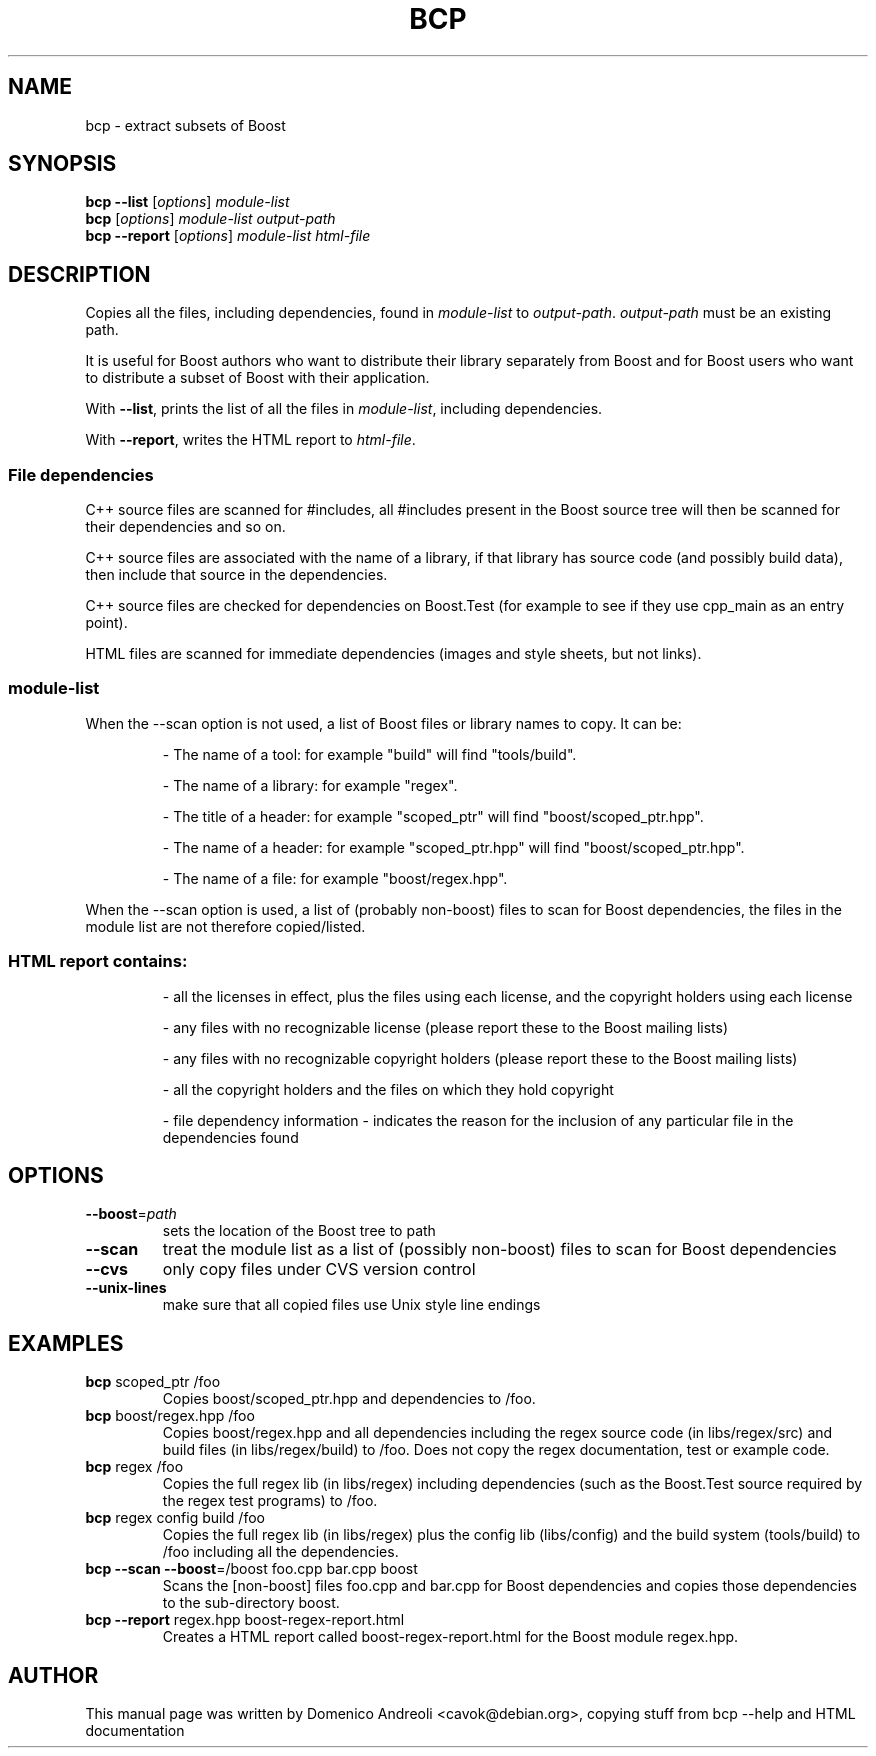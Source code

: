 '=======================================================================
' Copyright 2006 Domenico Andreoli <cavok@debian.org>
'
' Distributed under the Boost Software License, Version 1.0. (See
' accompanying file LICENSE_1_0.txt or copy at
' http://www.boost.org/LICENSE_1_0.txt)
'=======================================================================
'TH BCP "1" "March 2006" "Boost C++ Libraries" "Boost C++ Libraries Documentation"
.SH NAME
bcp \- extract subsets of Boost
.SH SYNOPSIS
.B bcp
\fB\-\-list\fR [\fIoptions\fR] \fImodule\-list\fR
.br
.B bcp
[\fIoptions\fR] \fImodule\-list output\-path\fR
.br
.B bcp
\fB\-\-report\fR [\fIoptions\fR] \fImodule\-list html\-file\fR
.br
.SH DESCRIPTION
Copies all the files, including dependencies, found in \fImodule-list\fR
to \fIoutput-path\fR. \fIoutput-path\fR must be an existing path.
.PP
It is useful for Boost authors who want to distribute their library
separately from Boost and for Boost users who want to distribute a
subset of Boost with their application.
.PP
With \fB\-\-list\fR, prints the list of all the
files in \fImodule-list\fR, including dependencies.
.PP
With \fB\-\-report\fR, writes the HTML report to \fIhtml-file\fR.
.SS File dependencies
C++ source files are scanned for #includes, all #includes present in the
Boost source tree will then be scanned for their dependencies and so on.
.PP
C++ source files are associated with the name of a library, if that
library has source code (and possibly build data), then include that
source in the dependencies.
.PP
C++ source files are checked for dependencies on Boost.Test (for example
to see if they use cpp_main as an entry point).
.PP
HTML files are scanned for immediate dependencies (images and style
sheets, but not links).
.SS \fImodule-list\fR
.PP
When the --scan option is not used, a list of Boost files or library names to copy. It can be:
.IP
\- The name of a tool: for example "build" will find "tools/build".
.IP
\- The name of a library: for example "regex".
.IP
\- The title of a header: for example "scoped_ptr" will find "boost/scoped_ptr.hpp".
.IP
\- The name of a header: for example "scoped_ptr.hpp" will find "boost/scoped_ptr.hpp".
.IP
\- The name of a file: for example "boost/regex.hpp".
.PP
When the --scan option is used, a list of (probably non-boost) files to scan for Boost dependencies, the files in the module list are not therefore copied/listed.
.SS
HTML report contains:
.IP
\- all the licenses in effect, plus the files using each license, and
the copyright holders using each license
.IP
\- any files with no recognizable license (please report these to the
Boost mailing lists)
.IP
\- any files with no recognizable copyright holders (please report these
to the Boost mailing lists)
.IP
\- all the copyright holders and the files on which they hold copyright
.IP
\- file dependency information - indicates the reason for the inclusion
of any particular file in the dependencies found
.SH OPTIONS
.TP
\fB\-\-boost\fR=\fIpath\fR
sets the location of the Boost tree to path
.TP
\fB\-\-scan\fR
treat the module list as a list of (possibly non\-boost)
files to scan for Boost dependencies
.TP
\fB\-\-cvs\fR
only copy files under CVS version control
.TP
\fB\-\-unix\-lines\fR
make sure that all copied files use Unix style line endings
.SH EXAMPLES
.TP
\fBbcp\fR scoped_ptr /foo
Copies boost/scoped_ptr.hpp and dependencies to /foo.
.TP
\fBbcp\fR boost/regex.hpp /foo
Copies boost/regex.hpp and all dependencies including the regex source
code (in libs/regex/src) and build files (in libs/regex/build) to /foo.
Does not copy the regex documentation, test or example code.
.TP
\fBbcp\fR regex /foo
Copies the full regex lib (in libs/regex) including dependencies (such
as the Boost.Test source required by the regex test programs) to /foo.
.TP
\fBbcp\fR regex config build /foo
Copies the full regex lib (in libs/regex) plus the config lib
(libs/config) and the build system (tools/build) to /foo including all
the dependencies.
.TP
\fBbcp \-\-scan \-\-boost\fR=/boost foo.cpp bar.cpp boost
Scans the [non-boost] files foo.cpp and bar.cpp for Boost dependencies
and copies those dependencies to the sub-directory boost.
.TP
\fBbcp \-\-report\fR regex.hpp boost-regex-report.html
Creates a HTML report called boost-regex-report.html for the Boost
module regex.hpp.
.SH AUTHOR
This manual page was written by Domenico Andreoli <cavok@debian.org>,
copying stuff from bcp --help and HTML documentation
.P


